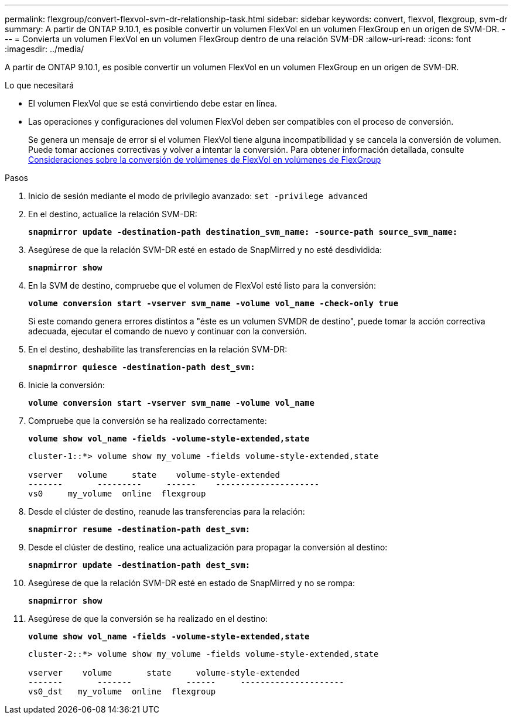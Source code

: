 ---
permalink: flexgroup/convert-flexvol-svm-dr-relationship-task.html 
sidebar: sidebar 
keywords: convert, flexvol, flexgroup, svm-dr 
summary: A partir de ONTAP 9.10.1, es posible convertir un volumen FlexVol en un volumen FlexGroup en un origen de SVM-DR. 
---
= Convierta un volumen FlexVol en un volumen FlexGroup dentro de una relación SVM-DR
:allow-uri-read: 
:icons: font
:imagesdir: ../media/


[role="lead"]
A partir de ONTAP 9.10.1, es posible convertir un volumen FlexVol en un volumen FlexGroup en un origen de SVM-DR.

.Lo que necesitará
* El volumen FlexVol que se está convirtiendo debe estar en línea.
* Las operaciones y configuraciones del volumen FlexVol deben ser compatibles con el proceso de conversión.
+
Se genera un mensaje de error si el volumen FlexVol tiene alguna incompatibilidad y se cancela la conversión de volumen. Puede tomar acciones correctivas y volver a intentar la conversión.
Para obtener información detallada, consulte xref:convert-flexvol-concept.html[Consideraciones sobre la conversión de volúmenes de FlexVol en volúmenes de FlexGroup]



.Pasos
. Inicio de sesión mediante el modo de privilegio avanzado: `set -privilege advanced`
. En el destino, actualice la relación SVM-DR:
+
`*snapmirror update -destination-path destination_svm_name: -source-path source_svm_name:*`

. Asegúrese de que la relación SVM-DR esté en estado de SnapMirred y no esté desdividida:
+
`*snapmirror show*`

. En la SVM de destino, compruebe que el volumen de FlexVol esté listo para la conversión:
+
`*volume conversion start -vserver svm_name -volume vol_name -check-only true*`

+
Si este comando genera errores distintos a "éste es un volumen SVMDR de destino", puede tomar la acción correctiva adecuada, ejecutar el comando de nuevo y continuar con la conversión.

. En el destino, deshabilite las transferencias en la relación SVM-DR:
+
`*snapmirror quiesce -destination-path dest_svm:*`

. Inicie la conversión:
+
`*volume conversion start -vserver svm_name -volume vol_name*`

. Compruebe que la conversión se ha realizado correctamente:
+
`*volume show vol_name -fields -volume-style-extended,state*`

+
[listing]
----
cluster-1::*> volume show my_volume -fields volume-style-extended,state

vserver   volume     state    volume-style-extended
-------       ---------     ------    ---------------------
vs0     my_volume  online  flexgroup
----
. Desde el clúster de destino, reanude las transferencias para la relación:
+
`*snapmirror resume -destination-path dest_svm:*`

. Desde el clúster de destino, realice una actualización para propagar la conversión al destino:
+
`*snapmirror update -destination-path dest_svm:*`

. Asegúrese de que la relación SVM-DR esté en estado de SnapMirred y no se rompa:
+
`*snapmirror show*`

. Asegúrese de que la conversión se ha realizado en el destino:
+
`*volume show vol_name -fields -volume-style-extended,state*`

+
[listing]
----
cluster-2::*> volume show my_volume -fields volume-style-extended,state

vserver    volume       state     volume-style-extended
-------       -------           ------     ---------------------
vs0_dst   my_volume  online  flexgroup
----

